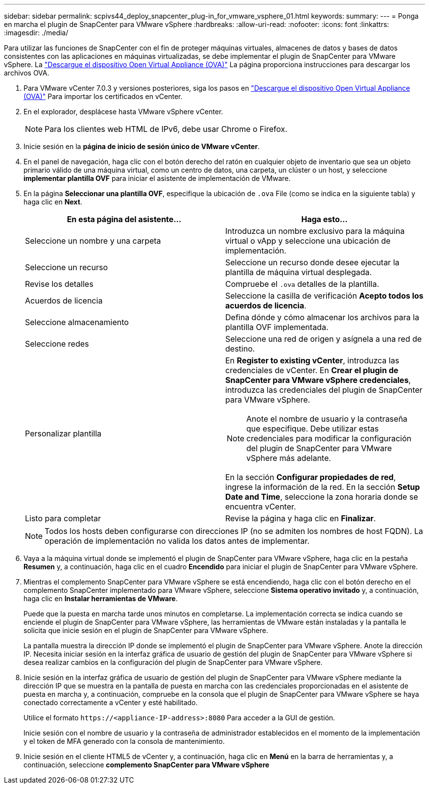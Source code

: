 ---
sidebar: sidebar 
permalink: scpivs44_deploy_snapcenter_plug-in_for_vmware_vsphere_01.html 
keywords:  
summary:  
---
= Ponga en marcha el plugin de SnapCenter para VMware vSphere
:hardbreaks:
:allow-uri-read: 
:nofooter: 
:icons: font
:linkattrs: 
:imagesdir: ./media/


[role="lead"]
Para utilizar las funciones de SnapCenter con el fin de proteger máquinas virtuales, almacenes de datos y bases de datos consistentes con las aplicaciones en máquinas virtualizadas, se debe implementar el plugin de SnapCenter para VMware vSphere.
La link:scpivs44_download_the_ova_open_virtual_appliance.html["Descargue el dispositivo Open Virtual Appliance (OVA)"^] La página proporciona instrucciones para descargar los archivos OVA.

. Para VMware vCenter 7.0.3 y versiones posteriores, siga los pasos en link:scpivs44_download_the_ova_open_virtual_appliance.html["Descargue el dispositivo Open Virtual Appliance (OVA)"^] Para importar los certificados en vCenter.
. En el explorador, desplácese hasta VMware vSphere vCenter.
+

NOTE: Para los clientes web HTML de IPv6, debe usar Chrome o Firefox.

. Inicie sesión en la *página de inicio de sesión único de VMware vCenter*.
. En el panel de navegación, haga clic con el botón derecho del ratón en cualquier objeto de inventario que sea un objeto primario válido de una máquina virtual, como un centro de datos, una carpeta, un clúster o un host, y seleccione *implementar plantilla OVF* para iniciar el asistente de implementación de VMware.
. En la página *Seleccionar una plantilla OVF*, especifique la ubicación de `.ova` File (como se indica en la siguiente tabla) y haga clic en *Next*.
+
|===
| En esta página del asistente… | Haga esto… 


| Seleccione un nombre y una carpeta | Introduzca un nombre exclusivo para la máquina virtual o vApp y seleccione una ubicación de implementación. 


| Seleccione un recurso | Seleccione un recurso donde desee ejecutar la plantilla de máquina virtual desplegada. 


| Revise los detalles | Compruebe el `.ova` detalles de la plantilla. 


| Acuerdos de licencia | Seleccione la casilla de verificación *Acepto todos los acuerdos de licencia*. 


| Seleccione almacenamiento | Defina dónde y cómo almacenar los archivos para la plantilla OVF implementada. 


| Seleccione redes | Seleccione una red de origen y asígnela a una red de destino. 


| Personalizar plantilla  a| 
En *Register to existing vCenter*, introduzca las credenciales de vCenter. En *Crear el plugin de SnapCenter para VMware vSphere credenciales*, introduzca las credenciales del plugin de SnapCenter para VMware vSphere.


NOTE: Anote el nombre de usuario y la contraseña que especifique. Debe utilizar estas credenciales para modificar la configuración del plugin de SnapCenter para VMware vSphere más adelante.

En la sección *Configurar propiedades de red*, ingrese la información de la red. En la sección *Setup Date and Time*, seleccione la zona horaria donde se encuentra vCenter.



| Listo para completar | Revise la página y haga clic en *Finalizar*. 
|===
+

NOTE: Todos los hosts deben configurarse con direcciones IP (no se admiten los nombres de host FQDN). La operación de implementación no valida los datos antes de implementar.

. Vaya a la máquina virtual donde se implementó el plugin de SnapCenter para VMware vSphere, haga clic en la pestaña *Resumen* y, a continuación, haga clic en el cuadro *Encendido* para iniciar el plugin de SnapCenter para VMware vSphere.
. Mientras el complemento SnapCenter para VMware vSphere se está encendiendo, haga clic con el botón derecho en el complemento SnapCenter implementado para VMware vSphere, seleccione *Sistema operativo invitado* y, a continuación, haga clic en *Instalar herramientas de VMware*.
+
Puede que la puesta en marcha tarde unos minutos en completarse. La implementación correcta se indica cuando se enciende el plugin de SnapCenter para VMware vSphere, las herramientas de VMware están instaladas y la pantalla le solicita que inicie sesión en el plugin de SnapCenter para VMware vSphere.

+
La pantalla muestra la dirección IP donde se implementó el plugin de SnapCenter para VMware vSphere. Anote la dirección IP. Necesita iniciar sesión en la interfaz gráfica de usuario de gestión del plugin de SnapCenter para VMware vSphere si desea realizar cambios en la configuración del plugin de SnapCenter para VMware vSphere.

. Inicie sesión en la interfaz gráfica de usuario de gestión del plugin de SnapCenter para VMware vSphere mediante la dirección IP que se muestra en la pantalla de puesta en marcha con las credenciales proporcionadas en el asistente de puesta en marcha y, a continuación, compruebe en la consola que el plugin de SnapCenter para VMware vSphere se haya conectado correctamente a vCenter y esté habilitado.
+
Utilice el formato `\https://<appliance-IP-address>:8080` Para acceder a la GUI de gestión.

+
Inicie sesión con el nombre de usuario y la contraseña de administrador establecidos en el momento de la implementación y el token de MFA generado con la consola de mantenimiento.

. Inicie sesión en el cliente HTML5 de vCenter y, a continuación, haga clic en *Menú* en la barra de herramientas y, a continuación, seleccione *complemento SnapCenter para VMware vSphere*

